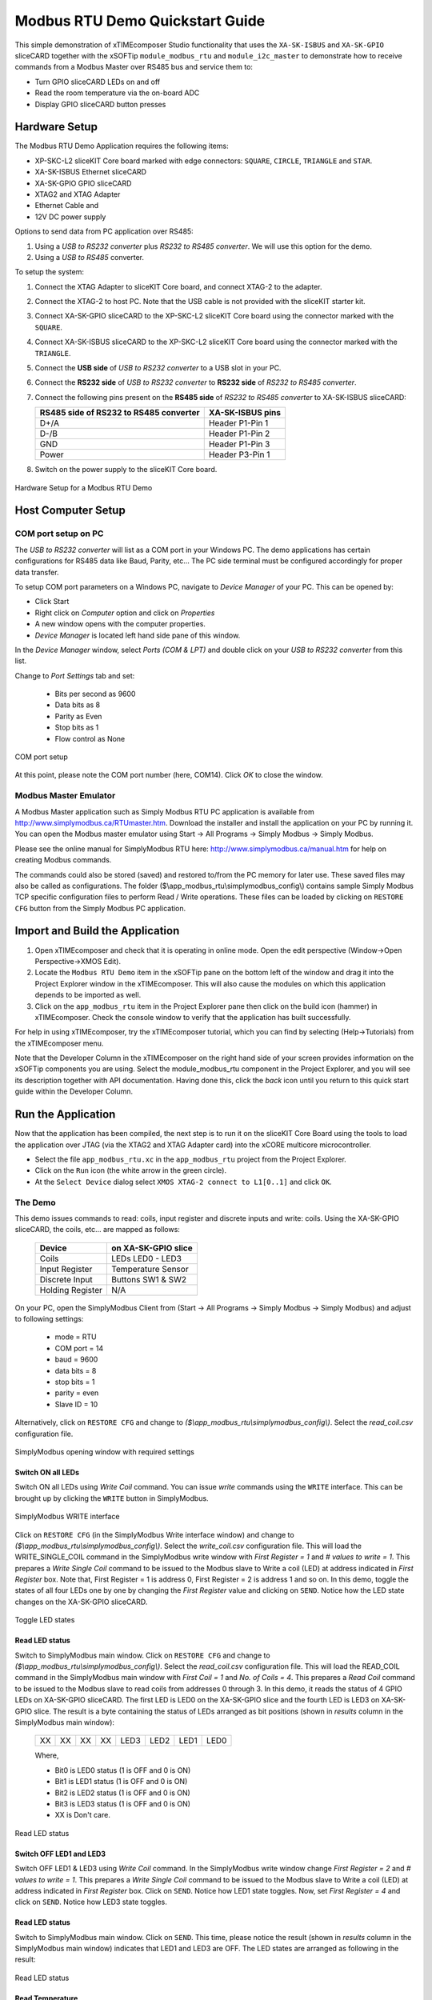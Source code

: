 Modbus RTU Demo Quickstart Guide
================================

This simple demonstration of xTIMEcomposer Studio functionality that uses the ``XA-SK-ISBUS`` and ``XA-SK-GPIO`` sliceCARD together with the xSOFTip ``module_modbus_rtu`` and ``module_i2c_master`` to demonstrate how to receive commands from a Modbus Master over RS485 bus and service them to:

- Turn GPIO sliceCARD LEDs on and off
- Read the room temperature via the on-board ADC
- Display GPIO sliceCARD button presses

Hardware Setup
++++++++++++++

The Modbus RTU Demo Application requires the following items:

- XP-SKC-L2 sliceKIT Core board marked with edge connectors: ``SQUARE``, ``CIRCLE``, ``TRIANGLE`` and ``STAR``.
- XA-SK-ISBUS Ethernet sliceCARD
- XA-SK-GPIO GPIO sliceCARD
- XTAG2 and XTAG Adapter
- Ethernet Cable and
- 12V DC power supply

Options to send data from PC application over RS485:

#. Using a *USB to RS232 converter* plus *RS232 to RS485 converter*. We will use this option for the demo.
#. Using a *USB to RS485* converter.

To setup the system:

#. Connect the XTAG Adapter to sliceKIT Core board, and connect XTAG-2 to the adapter.
#. Connect the XTAG-2 to host PC. Note that the USB cable is not provided with the sliceKIT starter kit.
#. Connect XA-SK-GPIO sliceCARD to the XP-SKC-L2 sliceKIT Core board using the connector marked with the ``SQUARE``.
#. Connect XA-SK-ISBUS sliceCARD to the XP-SKC-L2 sliceKIT Core board using the connector marked with the ``TRIANGLE``.
#. Connect the **USB side** of *USB to RS232 converter* to a USB slot in your PC.
#. Connect the **RS232 side** of *USB to RS232 converter* to **RS232 side** of *RS232 to RS485 converter*.
#. Connect the following pins present on the **RS485 side** of *RS232 to RS485 converter* to XA-SK-ISBUS sliceCARD:

   +----------------+------------------+
   | RS485 side of  | XA-SK-ISBUS pins |
   | RS232 to RS485 |                  |
   | converter      |                  |
   +================+==================+
   | D+/A           | Header P1-Pin 1  |
   +----------------+------------------+
   | D-/B           | Header P1-Pin 2  |
   +----------------+------------------+
   | GND            | Header P1-Pin 3  |
   +----------------+------------------+
   | Power          | Header P3-Pin 1  |
   +----------------+------------------+

#. Switch on the power supply to the sliceKIT Core board.

.. figure:: images/hardware_setup.jpg
   :align: center

   Hardware Setup for a Modbus RTU Demo

Host Computer Setup
+++++++++++++++++++

COM port setup on PC
--------------------

The *USB to RS232 converter* will list as a COM port in your Windows PC. The demo applications has certain configurations for RS485 data like Baud, Parity, etc... The PC side terminal must be configured accordingly for proper data transfer.

To setup COM port parameters on a Windows PC, navigate to *Device Manager* of your PC. This can be opened by:

- Click Start
- Right click on *Computer* option and click on *Properties*
- A new window opens with the computer properties.
- *Device Manager* is located left hand side pane of this window.

In the *Device Manager* window, select *Ports (COM & LPT)* and double click on your *USB to RS232 converter* from this list.

Change to *Port Settings* tab and set:

   - Bits per second as 9600
   - Data bits as 8
   - Parity as Even
   - Stop bits as 1
   - Flow control as None

.. figure:: images/com_port_setup.png
   :align: center

   COM port setup

At this point, please note the COM port number (here, COM14). Click *OK* to close the window.

Modbus Master Emulator
----------------------

A Modbus Master application such as Simply Modbus RTU PC application is available from http://www.simplymodbus.ca/RTUmaster.htm. Download the installer and install the application on your PC by running it. You can open the Modbus master emulator using Start -> All Programs -> Simply Modbus -> Simply Modbus.

Please see the online manual for SimplyModbus RTU here: http://www.simplymodbus.ca/manual.htm for help on creating Modbus commands.

The commands could also be stored (saved) and restored to/from the PC memory for later use. These saved files may also be called as configurations. The folder ($\\app_modbus_rtu\\simplymodbus_config\\) contains sample Simply Modbus TCP specific configuration files to perform Read / Write operations. These files can be loaded by clicking on ``RESTORE CFG`` button from the Simply Modbus PC application.

Import and Build the Application
++++++++++++++++++++++++++++++++

#. Open xTIMEcomposer and check that it is operating in online mode. Open the edit perspective (Window->Open Perspective->XMOS Edit).
#. Locate the ``Modbus RTU Demo`` item in the xSOFTip pane on the bottom left of the window and drag it into the Project Explorer window in the xTIMEcomposer. This will also cause the modules on which this application depends to be imported as well.
#. Click on the ``app_modbus_rtu`` item in the Project Explorer pane then click on the build icon (hammer) in xTIMEcomposer. Check the console window to verify that the application has built successfully.

For help in using xTIMEcomposer, try the xTIMEcomposer tutorial, which you can find by selecting (Help->Tutorials) from the xTIMEcomposer menu.

Note that the Developer Column in the xTIMEcomposer on the right hand side of your screen provides information on the xSOFTip components you are using. Select the module_modbus_rtu component in the Project Explorer, and you will see its description together with API documentation. Having done this, click the `back` icon until you return to this quick start guide within the Developer Column.

Run the Application
+++++++++++++++++++

Now that the application has been compiled, the next step is to run it on the sliceKIT Core Board using the tools to load the application over JTAG (via the XTAG2 and XTAG Adapter card) into the xCORE multicore microcontroller.

- Select the file ``app_modbus_rtu.xc`` in the ``app_modbus_rtu`` project from the Project Explorer.
- Click on the ``Run`` icon (the white arrow in the green circle).
- At the ``Select Device`` dialog select ``XMOS XTAG-2 connect to L1[0..1]`` and click ``OK``.

The Demo
--------

This demo issues commands to read: coils, input register and discrete inputs and write: coils. Using the XA-SK-GPIO sliceCARD, the coils, etc... are mapped as follows:

   ================  ====================
   Device            on XA-SK-GPIO slice
   ================  ====================
   Coils             LEDs LED0 - LED3
   Input Register    Temperature Sensor
   Discrete Input    Buttons SW1 & SW2
   Holding Register  N/A
   ================  ====================

On your PC, open the SimplyModbus Client from (Start -> All Programs -> Simply Modbus -> Simply Modbus) and adjust to following settings:

   - mode = RTU
   - COM port = 14
   - baud = 9600
   - data bits = 8
   - stop bits = 1
   - parity = even
   - Slave ID = 10

Alternatively, click on ``RESTORE CFG`` and change to `($\\app_modbus_rtu\\simplymodbus_config\\)`. Select the `read_coil.csv` configuration file.

.. figure:: images/main.png
   :align: center

   SimplyModbus opening window with required settings


Switch ON all LEDs
~~~~~~~~~~~~~~~~~~

Switch ON all LEDs using `Write Coil` command. You can issue `write` commands using the ``WRITE`` interface. This can be brought up by clicking the ``WRITE`` button in SimplyModbus.

.. figure:: images/write.png
   :align: center

   SimplyModbus WRITE interface

Click on ``RESTORE CFG`` (in the SimplyModbus Write interface window) and change to `($\\app_modbus_rtu\\simplymodbus_config\\)`. Select the `write_coil.csv` configuration file. This will load the WRITE_SINGLE_COIL command in the SimplyModbus write window with `First Register = 1` and `# values to write = 1`. This prepares a `Write Single Coil` command to be issued to the Modbus slave to Write a coil (LED) at address indicated in `First Register` box. Note that, First Register = 1 is address 0, First Register = 2 is address 1 and so on. In this demo, toggle the states of all four LEDs one by one by changing the `First Register` value and clicking on ``SEND``. Notice how the LED state changes on the XA-SK-GPIO sliceCARD.

.. figure:: images/write_led_0123.png
   :align: center

   Toggle LED states


Read LED status
~~~~~~~~~~~~~~~

Switch to SimplyModbus main window. Click on ``RESTORE CFG`` and change to `($\\app_modbus_rtu\\simplymodbus_config\\)`. Select the `read_coil.csv` configuration file. This will load the READ_COIL command in the SimplyModbus main window with `First Coil = 1` and `No. of Coils = 4`. This prepares a `Read Coil` command to be issued to the Modbus slave to read coils from addresses 0 through 3. In this demo, it reads the status of 4 GPIO LEDs on XA-SK-GPIO sliceCARD. The first LED is LED0 on the XA-SK-GPIO slice and the fourth LED is LED3 on XA-SK-GPIO slice. The result is a byte containing the status of LEDs arranged as bit positions (shown in `results` column in the SimplyModbus main window):

   +----+----+----+----+------+------+------+------+
   | XX | XX | XX | XX | LED3 | LED2 | LED1 | LED0 |
   +----+----+----+----+------+------+------+------+

   Where,

   * Bit0 is LED0 status (1 is OFF and 0 is ON)
   * Bit1 is LED1 status (1 is OFF and 0 is ON)
   * Bit2 is LED2 status (1 is OFF and 0 is ON)
   * Bit3 is LED3 status (1 is OFF and 0 is ON)
   * XX is Don't care.

.. figure:: images/read_led_0123.png
   :align: center

   Read LED status


Switch OFF LED1 and LED3
~~~~~~~~~~~~~~~~~~~~~~~~

Switch OFF LED1 & LED3 using `Write Coil` command. In the SimplyModbus write window change `First Register = 2` and `# values to write = 1`. This prepares a `Write Single Coil` command to be issued to the Modbus slave to Write a coil (LED) at address indicated in `First Register` box. Click on ``SEND``. Notice how LED1 state toggles. Now, set `First Register = 4` and click on ``SEND``. Notice how LED3 state toggles.


Read LED status
~~~~~~~~~~~~~~~

Switch to SimplyModbus main window. Click on ``SEND``. This time, please notice the result (shown in `results` column in the SimplyModbus main window) indicates that LED1 and LED3 are OFF. The LED states are arranged as following in the result:


.. figure:: images/read_led_13.png
   :align: center

   Read LED status


Read Temperature
~~~~~~~~~~~~~~~~

The temperature can be read by sending a 'Read Input Register' command. In the SimplyModbus main window, click on ``RESTORE CFG`` and change to `($\\app_modbus_rtu\\simplymodbus_config\\)`. Select the `read_ip_reg.csv` configuration file. This will load the READ_INPUT_REGISTER command in the SimplyModbus main window with `First Register = 1` and `No. of Registers = 1`. This prepares a `Read Input Register` command to be issued to the Modbus slave to Read input registers at address 0. In this demo, it reads the current room temperature as recorded by the sensor present on the XA-SK-GPIO sliceCARD. The result (shown in `results` column in the SimplyModbus main window) is a short integer representing the room temperature as responded by the Modbus slave.

.. figure:: images/read_temp.png
   :align: center

   Read Room Temperature



Read Button States - No Buttons pressed
~~~~~~~~~~~~~~~~~~~~~~~~~~~~~~~~~~~~~~~

To see if a button was pressed (and released) since last read, send a 'Read Discrete Input' command. Click on ``RESTORE CFG`` and change to `($\\app_modbus_rtu\\simplymodbus_config\\)`. Select the `read_dis_ip.csv` configuration file. This will load the READ_DISCRETE_INPUT command in the SimplyModbus main window with `First Coil = 1` and `No. of Coils = 2`. This prepares a `Read Discrete Input` command to be issued to the Modbus slave to Read input registers at addresses 0 through 1. In this demo, it reads button (SW1 & SW2) status on the XA-SK-GPIO sliceCARD. Address 0 is SW1 and Address 1 is SW2. The result (shown in `results` column in the SimplyModbus main window) is a byte of format:

   +----+----+----+----+----+----+-----+-----+
   | XX | XX | XX | XX | XX | XX | SW2 | SW1 |
   +----+----+----+----+----+----+-----+-----+

   Where,

   * Bit0 is SW1 status (1 was Button Pressed and released since last read)
   * Bit1 is SW2 status (1 was Button Pressed and released since last read)
   * XX is Don't care.

.. figure:: images/read_btn_00.png
   :align: center

   Read Button Status



Read Button States - SW1 & SW2 pressed
~~~~~~~~~~~~~~~~~~~~~~~~~~~~~~~~~~~~~~

Now press Button SW1 & SW2 on the XA-SK-GPIO sliceCARD. In the SimplyModbus main window, click ``SEND`` again to read the button status. This time, the result byte shows that both buttons were pressed.

.. figure:: images/read_btn_11.png
   :align: center

   Read Button Status


Other commands
~~~~~~~~~~~~~~

The values of address and data may be changed based on the application. Any unsupported Function code or data range will result in exception response.

For example, when a Function code '9' is sent to the slave, the slave returns an 'Illegal Function Code' error response as the slave does not support this command.

.. figure:: images/ill_fn.png
   :align: center

   Illegal Function Code Screenshot

Another example where the number of coils in 'Read Coil' (function code '1') command is set to 80000 and is sent to Modbus slave. The slave returns an 'Illegal Data Value' error response as that number of coils is not supported by the slave.

.. figure:: images/ill_data.png
   :align: center

   Illegal Data Value Screenshot


Next Steps
++++++++++

- Try connecting the coils and registers in the app code to show other values. For example, a Read register command from Modbus Master should always read a specific address from the memory.
- Review the modbus application code, in ``app_modbus_rtu``, and review the code in the modbus module itself, ``module_modbus_rtu``. Refer to the documentation for the modubus component module to review the API details and usage.
- The ``module_modbus_rtu`` has an in-built RS485 component. It uses the ``sc_uart`` xSOFTip to receive Modbus commands over RS485 interface. Review the documentation for the ``RS485 Transceiver Component`` item in the xSOFTip Browser pane.
- Review other industrial communications IP, including the ``CAN Bus Module`` and the ``RS485 Transceiver Component`` in the xSOFTip Browser.
